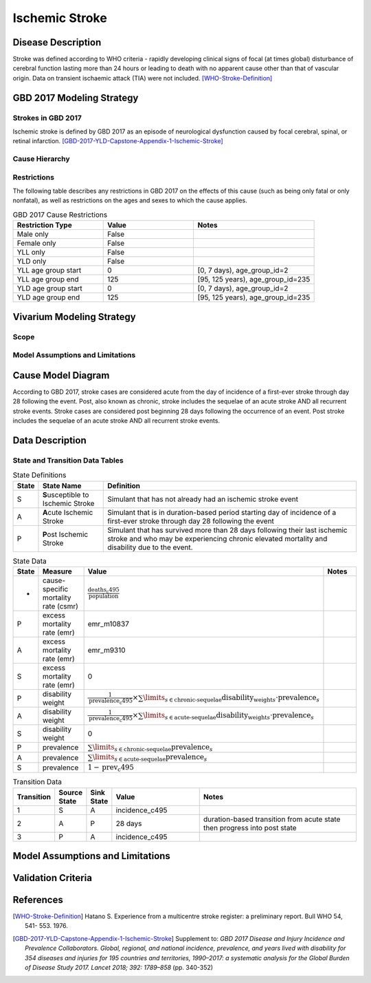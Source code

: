 .. _2017_cause_ischemic_stroke:

===============
Ischemic Stroke
===============


Disease Description
-------------------

Stroke was defined according to WHO criteria - rapidly developing clinical
signs of focal (at times global) disturbance of cerebral function lasting more
than 24 hours or leading to death with no apparent cause other than that of
vascular origin. Data on transient ischaemic attack (TIA) were not included.
[WHO-Stroke-Definition]_


.. todo::

   Add more information and references. In particular, find data about global
   prevalence and relation to disease fatal and non-fatal description.


GBD 2017 Modeling Strategy
--------------------------


Strokes in GBD 2017
+++++++++++++++++++

Ischemic stroke is defined by GBD 2017 as an episode of neurological
dysfunction caused by focal cerebral, spinal, or retinal infarction.
[GBD-2017-YLD-Capstone-Appendix-1-Ischemic-Stroke]_


Cause Hierarchy
++++++++++++++++

.. image:: cause_hierarchy_is.svg


Restrictions
++++++++++++

The following table describes any restrictions in GBD 2017 on the effects of
this cause (such as being only fatal or only nonfatal), as well as restrictions
on the ages and sexes to which the cause applies.

.. list-table:: GBD 2017 Cause Restrictions
   :widths: 15 15 20
   :header-rows: 1

   * - Restriction Type
     - Value
     - Notes
   * - Male only
     - False
     -
   * - Female only
     - False
     -
   * - YLL only
     - False
     -
   * - YLD only
     - False
     -
   * - YLL age group start
     - 0
     - [0, 7 days), age_group_id=2
   * - YLL age group end
     - 125
     - [95, 125 years), age_group_id=235
   * - YLD age group start
     - 0
     - [0, 7 days), age_group_id=2
   * - YLD age group end
     - 125
     - [95, 125 years), age_group_id=235

.. todo::

   Describe more assumptions and limitations of the model.


Vivarium Modeling Strategy
--------------------------


Scope
+++++


Model Assumptions and Limitations
+++++++++++++++++++++++++++++++++


Cause Model Diagram
-------------------

According to GBD 2017, stroke cases are considered acute from the day of
incidence of a first-ever stroke through day 28 following the event. Post,
also known as chronic, stroke includes the sequelae of an acute stroke AND all
recurrent stroke events. Stroke cases are considered post beginning 28 days
following the occurrence of an event. Post stroke includes the sequelae of an
acute stroke AND all recurrent stroke events.

.. image:: cause_model_is.svg


Data Description
----------------


State and Transition Data Tables
++++++++++++++++++++++++++++++++

.. list-table:: State Definitions
   :widths: 1, 5, 20
   :header-rows: 1

   * - State
     - State Name
     - Definition
   * - S
     - **S**\ usceptible to Ischemic Stroke
     - Simulant that has not already had an ischemic stroke event
   * - A
     - **A**\ cute Ischemic Stroke
     - Simulant that is in duration-based period starting day of incidence of
       a first-ever stroke through day 28 following the event
   * - P
     - **P**\ ost Ischemic Stroke
     - Simulant that has survived more than 28 days following their last
       ischemic stroke and who may be experiencing chronic elevated mortality
       and disability due to the event.

.. todo::

   Discuss with the RT/SE team how to correctly assign ids into state data and
   transition equations, based on case definition of IS states.

.. list-table:: State Data
   :widths: 1, 5, 5, 10
   :header-rows: 1

   * - State
     - Measure
     - Value
     - Notes
   * - -
     - cause-specific mortality rate (csmr)
     - :math:`\frac{\text{deaths_c495}}{\text{population}}`
     -
   * - P
     - excess mortality rate (emr)
     - emr_m10837
     -
   * - A
     - excess mortality rate (emr)
     - emr_m9310
     -
   * - S
     - excess mortality rate (emr)
     - 0
     -
   * - P
     - disability weight
     - :math:`\frac{1}{\text{prevalence_c495}} \times \sum\limits_{s \in \text{chronic-sequelae}} \text{disability_weight}_s \cdot \text{prevalence}_s`
     -
   * - A
     - disability weight
     - :math:`\frac{1}{\text{prevalence_c495}} \times \sum\limits_{s \in \text{acute-sequelae}} \text{disability_weight}_s \cdot \text{prevalence}_s`
     -
   * - S
     - disability weight
     - 0
     -
   * - P
     - prevalence
     - :math:`\sum\limits_{s \in \text{chronic-sequelae}} \text{prevalence}_s`
     -
   * - A
     - prevalence
     - :math:`\sum\limits_{s \in \text{acute-sequelae}} \text{prevalence}_s`
     -
   * - S
     - prevalence
     - :math:`1 - \text{prev_c495}`
     -

.. list-table:: Transition Data
   :widths: 1, 1, 1, 5, 10
   :header-rows: 1

   * - Transition
     - Source State
     - Sink State
     - Value
     - Notes
   * - 1
     - S
     - A
     - incidence_c495
     -
   * - 2
     - A
     - P
     - 28 days
     - duration-based transition from acute state then progress into post state
   * - 3
     - P
     - A
     - incidence_c495
     -

.. list-table:: Data Sources and Definitions
   :widths: 1, 3, 10, 10
   :header-rows: 1

   * - Value
     - Source
     - Description
     - Notes
   * - prevalence_c495
     - como
     - Prevalence of ischemic stroke
     -
   * - deaths_c495
     - codcorrect
     - Deaths from ischemic stroke
     -
   * - incidence_c495
     - como
     - Incidence of ischemic stroke
     -
   * - population
     - demography
     - Mid-year population for given age/sex/year/location
     -
   * - sequelae_c495
     - gbd_mapping
     - List of 11 sequelae for ischemic stroke
     -
   * - prevalence_s{`sid`}
     - como
     - Prevalence of sequela with id `sid`
     -
   * - disability_weight_s{`sid`}
     - YLD appendix
     - Disability weight of sequela with id `sid`
     -
   * - emr_m10837
     - dismod-mr 2.1
     - excess mortality rate of post ischemic stroke with CSMR
     -
   * - emr_m9310
     - dismod-mr 2.1
     - excess mortality rate of first ever acute ischemic stroke with CSMR
     -
   * - acute-sequelae
     - sequelae definition
     - {s386, s387, s388, s389, s390}
   * - chronic-sequelae
     - sequelae definition
     - {s391, s392, s393, s394, s395, s946}


Model Assumptions and Limitations
---------------------------------

Validation Criteria
-------------------

.. todo::

   Describe tests for model validation.


References
----------

.. [WHO-Stroke-Definition]
   Hatano S. Experience from a multicentre stroke register: a preliminary
   report. Bull WHO 54, 541- 553. 1976.

.. [GBD-2017-YLD-Capstone-Appendix-1-Ischemic-Stroke]
   Supplement to: `GBD 2017 Disease and Injury Incidence and Prevalence
   Collaborators. Global, regional, and national incidence, prevalence, and
   years lived with disability for 354 diseases and injuries for 195 countries
   and territories, 1990–2017: a systematic analysis for the Global Burden of
   Disease Study 2017. Lancet 2018; 392: 1789–858`
   (pp. 340-352)
